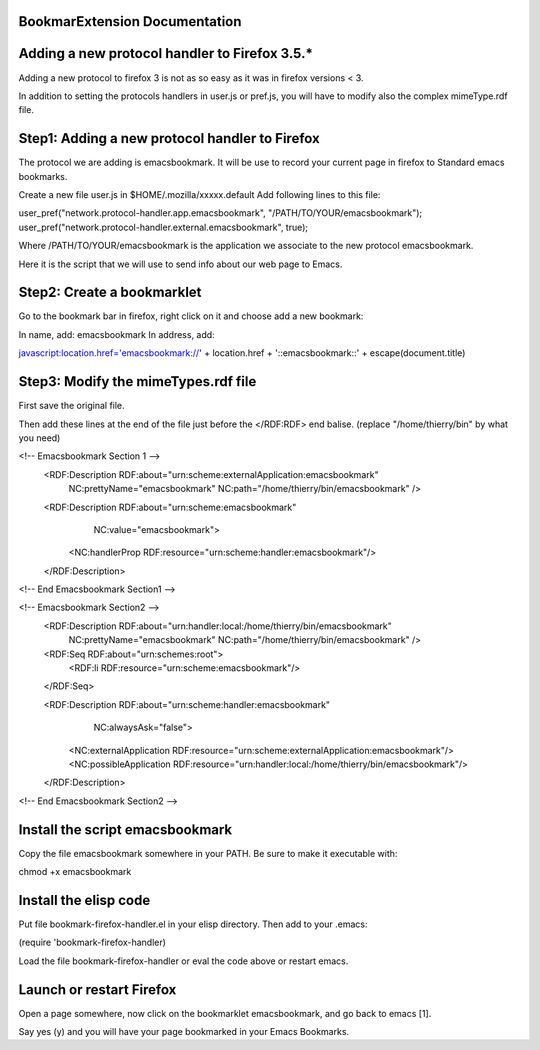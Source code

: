 ================================
 BookmarExtension Documentation
================================

================================================
 Adding a new protocol handler to Firefox 3.5.*
================================================

Adding a new protocol to firefox 3 is not as so easy as it was in
firefox versions < 3.

In addition to setting the protocols handlers in user.js or pref.js,
you will have to modify also the complex mimeType.rdf file.

=================================================
 Step1: Adding a new protocol handler to Firefox
=================================================

The protocol we are adding is emacsbookmark.
It will be use to record your current page in firefox to Standard
emacs bookmarks.

Create a new file user.js in $HOME/.mozilla/xxxxx.default
Add following lines to this file:

user_pref("network.protocol-handler.app.emacsbookmark", "/PATH/TO/YOUR/emacsbookmark");
user_pref("network.protocol-handler.external.emacsbookmark", true);

Where /PATH/TO/YOUR/emacsbookmark is the application we associate to
the new protocol emacsbookmark.

Here it is the script that we will use to send info about our web page
to Emacs.

=============================
 Step2: Create a bookmarklet
=============================

Go to the bookmark bar in firefox, right click on it and choose add a
new bookmark:

In name, add: emacsbookmark
In address, add:

javascript:location.href='emacsbookmark://' + location.href + '::emacsbookmark::' + escape(document.title)

======================================
 Step3: Modify the mimeTypes.rdf file
======================================

First save the original file.

Then add these lines at the end of the file just before the </RDF:RDF>
end balise. (replace "/home/thierry/bin" by what you need)


<!-- Emacsbookmark Section 1 -->
  <RDF:Description RDF:about="urn:scheme:externalApplication:emacsbookmark"
                   NC:prettyName="emacsbookmark"
                   NC:path="/home/thierry/bin/emacsbookmark" />

  <RDF:Description RDF:about="urn:scheme:emacsbookmark"
                   NC:value="emacsbookmark">
    <NC:handlerProp RDF:resource="urn:scheme:handler:emacsbookmark"/>
  </RDF:Description>
<!-- End Emacsbookmark Section1 -->

<!-- Emacsbookmark Section2 -->
  <RDF:Description RDF:about="urn:handler:local:/home/thierry/bin/emacsbookmark"
                   NC:prettyName="emacsbookmark"
                   NC:path="/home/thierry/bin/emacsbookmark" />

  <RDF:Seq RDF:about="urn:schemes:root">  
    <RDF:li RDF:resource="urn:scheme:emacsbookmark"/>
  </RDF:Seq>

  <RDF:Description RDF:about="urn:scheme:handler:emacsbookmark"
                   NC:alwaysAsk="false">
    <NC:externalApplication RDF:resource="urn:scheme:externalApplication:emacsbookmark"/>
    <NC:possibleApplication RDF:resource="urn:handler:local:/home/thierry/bin/emacsbookmark"/>
  </RDF:Description>
<!-- End Emacsbookmark Section2 -->

==================================
 Install the script emacsbookmark
==================================

Copy the file emacsbookmark somewhere in your PATH.
Be sure to make it executable with:

chmod +x emacsbookmark

========================
 Install the elisp code
========================

Put file bookmark-firefox-handler.el in your elisp directory.
Then add to your .emacs:

(require 'bookmark-firefox-handler)

Load the file bookmark-firefox-handler or eval the code above or
restart emacs.

===========================
 Launch or restart Firefox
===========================

Open a page somewhere, now click on the bookmarklet emacsbookmark, 
and go back to emacs [1].

Say yes (y) and you will have your page bookmarked in your
Emacs Bookmarks.
 
